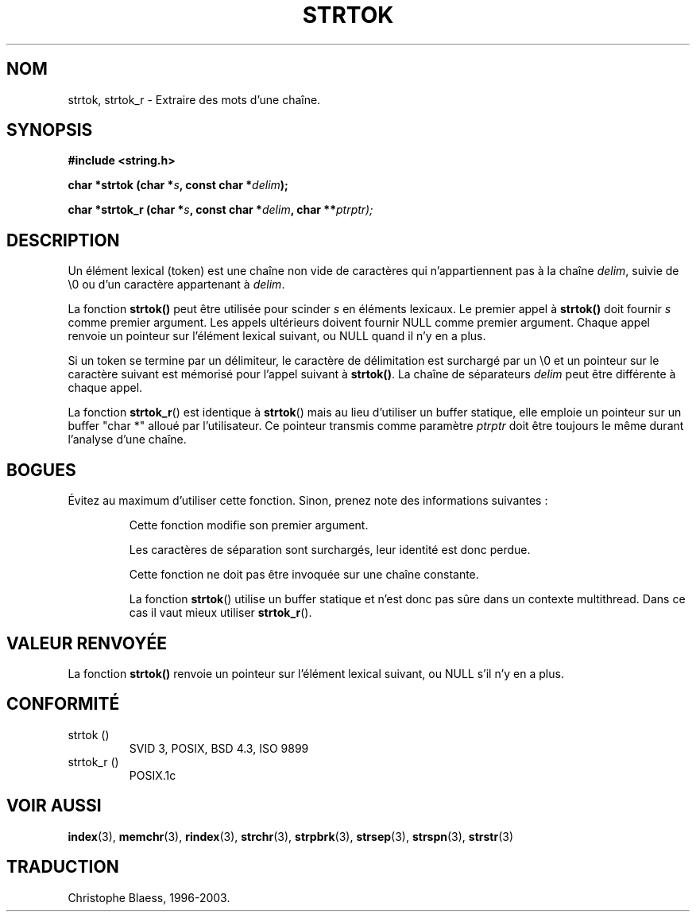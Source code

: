 .\" Copyright (C) 1996 Andries Brouwer (aeb@cwi.nl)
.\"
.\" Permission is granted to make and distribute verbatim copies of this
.\" manual provided the copyright notice and this permission notice are
.\" preserved on all copies.
.\"
.\" Permission is granted to copy and distribute modified versions of this
.\" manual under the conditions for verbatim copying, provided that the
.\" entire resulting derived work is distributed under the terms of a
.\" permission notice identical to this one
.\" 
.\" Since the Linux kernel and libraries are constantly changing, this
.\" manual page may be incorrect or out-of-date.  The author(s) assume no
.\" responsibility for errors or omissions, or for damages resulting from
.\" the use of the information contained herein.  The author(s) may not
.\" have taken the same level of care in the production of this manual,
.\" which is licensed free of charge, as they might when working
.\" professionally.
.\" 
.\" Formatted or processed versions of this manual, if unaccompanied by
.\" the source, must acknowledge the copyright and authors of this work.
.\"
.\" Rewritten old page, 960210, aeb@cwi.nl
.\"
.\" Traduction 10/11/1996 par Christophe Blaess (ccb@club-internet.fr)
.\" Mise à jour 11/07/2000
.\" MàJ 21/07/2003 LDP-1.56
.TH STRTOK 3 "21 juillet 2003" LDP "Manuel du programmeur Linux"
.SH NOM
strtok, strtok_r \- Extraire des mots d'une chaîne.
.SH SYNOPSIS
.nf
.B #include <string.h>
.sp
.BI "char *strtok (char *" s ", const char *" delim );
.sp
.BI "char *strtok_r (char *" s ", const char *" delim ", char **" ptrptr);
.fi
.SH DESCRIPTION
Un élément lexical (token) est une chaîne non vide de caractères qui
n'appartiennent
pas à la chaîne \fIdelim\fP, suivie de \e0 ou d'un caractère appartenant
à \fIdelim\fP.
.PP
La fonction \fBstrtok()\fP peut être utilisée pour scinder \fIs\fP
en éléments lexicaux. Le premier appel à \fBstrtok()\fP doit fournir \fIs\fP
comme premier argument. Les appels ultérieurs doivent fournir NULL
comme premier argument. Chaque appel renvoie un pointeur sur l'élément
lexical suivant, ou NULL quand il n'y en a plus.
.PP
Si un token se termine par un délimiteur, le caractère de délimitation est
surchargé par un \e0 et un pointeur sur le caractère suivant est 
mémorisé pour l'appel suivant à \fBstrtok()\fP.
La chaîne de séparateurs \fIdelim\fP peut être différente à chaque appel.
.PP
La fonction
.BR strtok_r ()
est identique à
.BR strtok ()
mais au lieu d'utiliser un buffer statique, elle emploie un pointeur sur
un buffer "char *" alloué par l'utilisateur. Ce pointeur transmis comme
paramètre
.I ptrptr
doit être toujours le même durant l'analyse d'une chaîne.
.SH "BOGUES"
Évitez au maximum d'utiliser cette fonction. Sinon, prenez note des informations
suivantes\ :
.PP
.RS
Cette fonction modifie son premier argument.
.PP
Les caractères de séparation sont surchargés, leur identité est donc perdue.
.PP
Cette fonction ne doit pas être invoquée sur une chaîne constante.
.PP
La fonction
.BR strtok ()
utilise un buffer statique et n'est donc pas sûre dans un contexte
multithread. Dans ce cas il vaut mieux utiliser
.BR strtok_r ().
.SH "VALEUR RENVOYÉE"
La fonction \fBstrtok()\fP renvoie un pointeur sur l'élément lexical suivant,
ou NULL s'il n'y en a plus.
.SH "CONFORMITÉ"
.TP
strtok ()
SVID 3, POSIX, BSD 4.3, ISO 9899
.TP
strtok_r ()
POSIX.1c
.SH "VOIR AUSSI"
.BR index (3),
.BR memchr (3),
.BR rindex (3),
.BR strchr (3),
.BR strpbrk (3),
.BR strsep (3),
.BR strspn (3),
.BR strstr (3)

.SH TRADUCTION
Christophe Blaess, 1996-2003.
